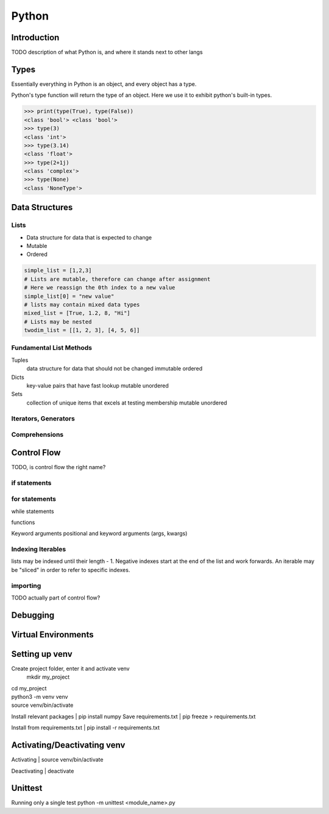 ======
Python
======

Introduction
============

TODO description of what Python is, and where it stands next to other langs

Types
=====

Essentially everything in Python is an object, and every object has a type.

Python's type function will return the type of an object. Here we use it to
exhibit python's built-in types.

>>> print(type(True), type(False))
<class 'bool'> <class 'bool'>
>>> type(3)
<class 'int'>
>>> type(3.14)
<class 'float'>
>>> type(2+1j)
<class 'complex'>
>>> type(None)
<class 'NoneType'>

Data Structures
===============

Lists
^^^^^
* Data structure for data that is expected to change
* Mutable
* Ordered

.. code-block:: python

   simple_list = [1,2,3]
   # Lists are mutable, therefore can change after assignment
   # Here we reassign the 0th index to a new value
   simple_list[0] = "new value"
   # lists may contain mixed data types
   mixed_list = [True, 1.2, 8, "Hi"]
   # Lists may be nested
   twodim_list = [[1, 2, 3], [4, 5, 6]]

Fundamental List Methods
^^^^^^^^^^^^^^^^^^^^^^^^

Tuples
   data structure for data that should not be changed
   immutable
   ordered

Dicts
   key-value pairs that have fast lookup
   mutable
   unordered

Sets
   collection of unique items that excels at testing membership
   mutable
   unordered

Iterators, Generators
^^^^^^^^^^^^^^^^^^^^^

Comprehensions
^^^^^^^^^^^^^^

Control Flow
============

TODO, is control flow the right name?

if statements
^^^^^^^^^^^^^

for statements
^^^^^^^^^^^^^^

while statements

functions

Keyword arguments
positional and keyword arguments (args, kwargs)

Indexing Iterables
^^^^^^^^^^^^^^^^^^
lists may be indexed until their length - 1.
Negative indexes start at the end of the list and work forwards.
An iterable may be "sliced" in order to refer to specific indexes.


importing
^^^^^^^^^
TODO actually part of control flow?

Debugging
=========


Virtual Environments
====================

Setting up venv
===============

Create project folder, enter it and activate venv
   mkdir my_project
| cd my_project
| python3 -m venv venv
| source venv/bin/activate

Install relevant packages
| pip install numpy
Save requirements.txt
| pip freeze > requirements.txt

Install from requirements.txt
| pip install -r requirements.txt

Activating/Deactivating venv
===============
Activating
| source venv/bin/activate

Deactivating
| deactivate

Unittest
===============
Running only a single test
python -m unittest <module_name>.py
